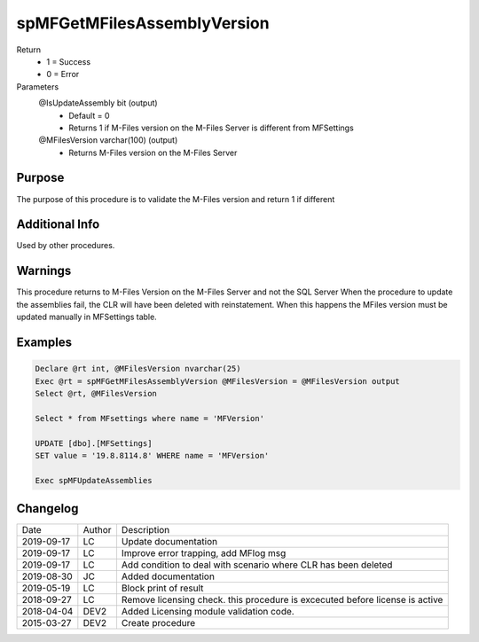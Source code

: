 
============================
spMFGetMFilesAssemblyVersion
============================

Return
  - 1 = Success
  - 0 = Error
Parameters
  @IsUpdateAssembly bit (output)
    - Default = 0
    - Returns 1 if M-Files version on the M-Files Server is different from MFSettings
  @MFilesVersion varchar(100) (output)
    - Returns M-Files version on the M-Files Server


Purpose
=======

The purpose of this procedure is to validate the M-Files version and return 1 if different

Additional Info
===============

Used by other procedures.


Warnings
========

This procedure returns to M-Files Version on the M-Files Server and not the SQL Server
When the procedure to update the assemblies fail, the CLR will have been deleted with reinstatement. When this happens the MFiles version must be updated manually in MFSettings table.

Examples
========

.. code:: sql

    Declare @rt int, @MFilesVersion nvarchar(25)
    Exec @rt = spMFGetMFilesAssemblyVersion @MFilesVersion = @MFilesVersion output
    Select @rt, @MFilesVersion

    Select * from MFsettings where name = 'MFVersion'

    UPDATE [dbo].[MFSettings]
    SET value = '19.8.8114.8' WHERE name = 'MFVersion'

    Exec spMFUpdateAssemblies

Changelog
=========

==========  =========  ========================================================
Date        Author     Description
----------  ---------  --------------------------------------------------------
2019-09-17  LC         Update documentation
2019-09-17  LC         Improve error trapping, add MFlog msg
2019-09-17  LC         Add condition to deal with scenario where CLR has been deleted
2019-08-30  JC         Added documentation
2019-05-19  LC         Block print of result
2018-09-27  LC         Remove licensing check. this procedure is excecuted before license is active
2018-04-04  DEV2       Added Licensing module validation code.
2015-03-27  DEV2       Create procedure
==========  =========  ========================================================

